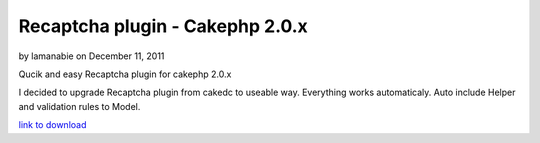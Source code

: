 Recaptcha plugin - Cakephp 2.0.x
================================

by lamanabie on December 11, 2011

Qucik and easy Recaptcha plugin for cakephp 2.0.x

I decided to upgrade Recaptcha plugin from cakedc to useable way.
Everything works automaticaly. Auto include Helper and validation
rules to Model.

`link to download`_


.. _link to download: http://cakephp.siotn.eu/2011/12/cakephp-2-recaptcha-plugin/
.. meta::
    :title: Recaptcha plugin - Cakephp 2.0.x
    :description: CakePHP Article related to plugin,recaptcha,cakephp2,Articles
    :keywords: plugin,recaptcha,cakephp2,Articles
    :copyright: Copyright 2011 lamanabie
    :category: articles

